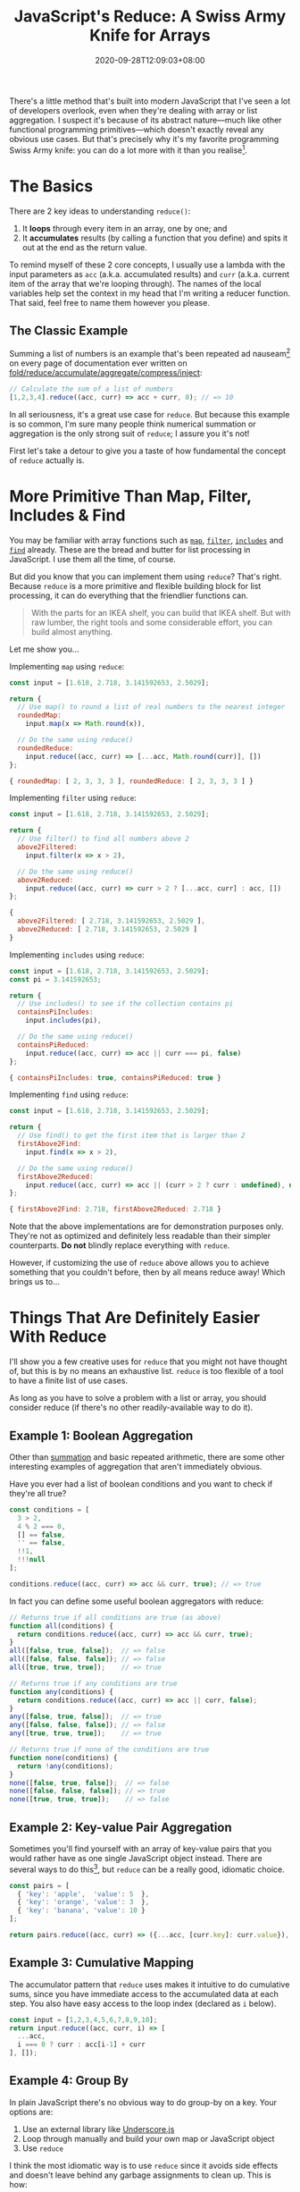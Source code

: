 #+TITLE: JavaScript's Reduce: A Swiss Army Knife for Arrays
#+DATE: 2020-09-28T12:09:03+08:00
#+TAGS[]: Code JavaScript Web Front-end Programming

There's a little method that's built into modern JavaScript that I've seen a lot of developers overlook, even when they're dealing with array or list aggregation. I suspect it's because of its abstract nature---much like other functional programming primitives---which doesn't exactly reveal any obvious use cases. But that's precisely why it's my favorite programming Swiss Army knife: you can do a lot more with it than you realise[fn:1].

[fn:1] And just like a Swiss Army knife, just because you /can/ do almost everything with it doesn't mean you /should/. Don't try to fell a tree with a Swiss Army knife; and don't try to use ~reduce~ to sort an array.

# more

Let me introduce you to my friend, [[https://developer.mozilla.org/en-US/docs/Web/JavaScript/Reference/Global_Objects/Array/reduce][~Array.prototype.reduce()~]].

* The Basics

There are 2 key ideas to understanding ~reduce()~:

1. It *loops* through every item in an array, one by one; and
2. It *accumulates* results (by calling a function that you define) and spits it out at the end as the return value.

To remind myself of these 2 core concepts, I usually use a lambda with the input parameters as ~acc~ (a.k.a. accumulated results) and ~curr~ (a.k.a. current item of the array that we're looping through). The names of the local variables help set the context in my head that I'm writing a reducer function. That said, feel free to name them however you please.

** The Classic Example
:PROPERTIES:
:CUSTOM_ID: summation-example
:END:

Summing a list of numbers is an example that's been repeated ad nauseam[fn:2] on every page of documentation ever written on [[https://en.wikipedia.org/wiki/Fold_(higher-order_function)][fold/reduce/accumulate/aggregate/compress/inject]]:

#+BEGIN_SRC js :results silent
// Calculate the sum of a list of numbers
[1,2,3,4].reduce((acc, curr) => acc + curr, 0); // => 10
#+END_SRC

In all seriousness, it's a great use case for ~reduce~. But because this example is so common, I'm sure many people think numerical summation or aggregation is the only strong suit of ~reduce~; I assure you it's not!

First let's take a detour to give you a taste of how fundamental the concept of ~reduce~ actually is.

[fn:2] I'm pretty sure a poor transistor dies a painful death each time a summation example is used to explain ~reduce()~.

* More Primitive Than Map, Filter, Includes & Find

You may be familiar with array functions such as [[https://developer.mozilla.org/en-US/docs/Web/JavaScript/Reference/Global_Objects/Array/map][~map~]], [[https://developer.mozilla.org/en-US/docs/Web/JavaScript/Reference/Global_Objects/Array/filter][~filter~]], [[https://developer.mozilla.org/en-US/docs/Web/JavaScript/Reference/Global_Objects/Array/includes][~includes~]] and [[https://developer.mozilla.org/en-US/docs/Web/JavaScript/Reference/Global_Objects/Array/find][~find~]] already. These are the bread and butter for list processing in JavaScript. I use them all the time, of course.

But did you know that you can implement them using ~reduce~? That's right. Because ~reduce~ is a more primitive and flexible building block for list processing, it can do everything that the friendlier functions can.

#+BEGIN_QUOTE
With the parts for an IKEA shelf, you can build that IKEA shelf. But with raw lumber, the right tools and some considerable effort, you can build almost anything.
#+END_QUOTE

Let me show you...

Implementing ~map~ using ~reduce~:
#+NAME: map-example
#+BEGIN_SRC js :results value code
const input = [1.618, 2.718, 3.141592653, 2.5029];

return {
  // Use map() to round a list of real numbers to the nearest integer
  roundedMap:
    input.map(x => Math.round(x)),

  // Do the same using reduce()
  roundedReduce:
    input.reduce((acc, curr) => [...acc, Math.round(curr)], [])
};
#+END_SRC

#+RESULTS: map-example
#+begin_src js
{ roundedMap: [ 2, 3, 3, 3 ], roundedReduce: [ 2, 3, 3, 3 ] }
#+end_src


Implementing ~filter~ using ~reduce~:
#+NAME: filter-example
#+BEGIN_SRC js :results value code
const input = [1.618, 2.718, 3.141592653, 2.5029];

return {
  // Use filter() to find all numbers above 2
  above2Filtered:
    input.filter(x => x > 2),

  // Do the same using reduce()
  above2Reduced:
    input.reduce((acc, curr) => curr > 2 ? [...acc, curr] : acc, [])
};
#+END_SRC

#+RESULTS: filter-example
#+begin_src js
{
  above2Filtered: [ 2.718, 3.141592653, 2.5029 ],
  above2Reduced: [ 2.718, 3.141592653, 2.5029 ]
}
#+end_src


Implementing ~includes~ using ~reduce~:
#+NAME: includes-example
#+BEGIN_SRC js :results value code
const input = [1.618, 2.718, 3.141592653, 2.5029];
const pi = 3.141592653;

return {
  // Use includes() to see if the collection contains pi
  containsPiIncludes:
    input.includes(pi),

  // Do the same using reduce()
  containsPiReduced:
    input.reduce((acc, curr) => acc || curr === pi, false)
};
#+END_SRC

#+RESULTS: includes-example
#+begin_src js
{ containsPiIncludes: true, containsPiReduced: true }
#+end_src


Implementing ~find~ using ~reduce~:
#+NAME: find-example
#+BEGIN_SRC js :results value code
const input = [1.618, 2.718, 3.141592653, 2.5029];

return {
  // Use find() to get the first item that is larger than 2
  firstAbove2Find:
    input.find(x => x > 2),

  // Do the same using reduce()
  firstAbove2Reduced:
    input.reduce((acc, curr) => acc || (curr > 2 ? curr : undefined), undefined)
};
#+END_SRC

#+RESULTS: find-example
#+begin_src js
{ firstAbove2Find: 2.718, firstAbove2Reduced: 2.718 }
#+end_src

Note that the above implementations are for demonstration purposes only. They're not as optimized and definitely less readable than their simpler counterparts. *Do not* blindly replace everything with ~reduce~.

However, if customizing the use of ~reduce~ above allows you to achieve something that you couldn't before, then by all means reduce away! Which brings us to...

* Things That Are Definitely Easier With Reduce

I'll show you a few creative uses for ~reduce~ that you might not have thought of, but this is by no means an exhaustive list. ~reduce~ is too flexible of a tool to have a finite list of use cases.

As long as you have to solve a problem with a list or array, you should consider reduce (if there's no other readily-available way to do it).

** Example 1: Boolean Aggregation

Other than [[#summation-example][summation]] and basic repeated arithmetic, there are some other interesting examples of aggregation that aren't immediately obvious.

Have you ever had a list of boolean conditions and you want to check if they're all true?

#+BEGIN_SRC js :results silent
const conditions = [
  3 > 2,
  4 % 2 === 0,
  [] == false,
  '' == false,
  !!1,
  !!!null
];

conditions.reduce((acc, curr) => acc && curr, true); // => true
#+END_SRC

In fact you can define some useful boolean aggregators with reduce:

#+BEGIN_SRC js :results silent
// Returns true if all conditions are true (as above)
function all(conditions) {
  return conditions.reduce((acc, curr) => acc && curr, true);
}
all([false, true, false]);  // => false
all([false, false, false]); // => false
all([true, true, true]);    // => true

// Returns true if any conditions are true
function any(conditions) {
  return conditions.reduce((acc, curr) => acc || curr, false);
}
any([false, true, false]);  // => true
any([false, false, false]); // => false
any([true, true, true]);    // => true

// Returns true if none of the conditions are true
function none(conditions) {
  return !any(conditions);
}
none([false, true, false]);  // => false
none([false, false, false]); // => true
none([true, true, true]);    // => false
#+END_SRC

** Example 2: Key-value Pair Aggregation

Sometimes you'll find yourself with an array of key-value pairs that you would rather have as one single JavaScript object instead. There are several ways to do this[fn:3], but ~reduce~ can be a really good, idiomatic choice.

#+BEGIN_SRC js :results value code
const pairs = [
  { 'key': 'apple',  'value': 5  },
  { 'key': 'orange', 'value': 3  },
  { 'key': 'banana', 'value': 10 }
];

return pairs.reduce((acc, curr) => ({...acc, [curr.key]: curr.value}), {});
#+END_SRC

#+RESULTS:
#+begin_src js
{ apple: 5, orange: 3, banana: 10 }
#+end_src

[fn:3] If your data is in the right format, you can use ~Object.fromEntries()~. If it isn't in the right format, you can ~map~ it into the right format beforehand, but by then you might as well use ~reduce~ and get it done in one step. You might also consider ~new Map(pairs)~ if you're using the object as a dictionary-like lookup.

** Example 3: Cumulative Mapping

The accumulator pattern that ~reduce~ uses makes it intuitive to do cumulative sums, since you have immediate access to the accumulated data at each step. You also have easy access to the loop index (declared as ~i~ below).

#+BEGIN_SRC js :results value code
const input = [1,2,3,4,5,6,7,8,9,10];
return input.reduce((acc, curr, i) => [
  ...acc,
  i === 0 ? curr : acc[i-1] + curr
], []);
#+END_SRC

#+RESULTS:
#+begin_src js
[
   1,  3,  6, 10, 15,
  21, 28, 36, 45, 55
]
#+end_src

** Example 4: Group By

In plain JavaScript there's no obvious way to do group-by on a key. Your options are:
1. Use an external library like [[https://underscorejs.org/][Underscore.js]]
2. Loop through manually and build your own map or JavaScript object
3. Use ~reduce~

I think the most idiomatic way is to use ~reduce~ since it avoids side effects and doesn't leave behind any garbage assignments to clean up. This is how:

#+BEGIN_SRC js :results value code
const ingredients = [
  { name: 'celery',     category: 'fiber'   },
  { name: 'potato',     category: 'carb'    },
  { name: 'egg',        category: 'protein' },
  { name: 'flour',      category: 'carb'    },
  { name: 'butter',     category: 'fat'     },
  { name: 'spinach',    category: 'fiber'   },
  { name: 'bread',      category: 'carb'    },
  { name: 'mayonnaise', category: 'fat'     },
  { name: 'chicken',    category: 'protein' },
];
// Let's group by the category into a JavaScript Map using reduce()
return ingredients.reduce((acc, curr) => {
  const existingGroup = acc.get(curr.category);
  return acc.set(
    curr.category,
    existingGroup ? [...existingGroup, curr] : [curr]
  ); // Map.set() returns the Map itself for convenience
}, new Map());
#+END_SRC

#+RESULTS:
#+begin_src js
Map(4) {
  'fiber' => [
    { name: 'celery', category: 'fiber' },
    { name: 'spinach', category: 'fiber' }
  ],
  'carb' => [
    { name: 'potato', category: 'carb' },
    { name: 'flour', category: 'carb' },
    { name: 'bread', category: 'carb' }
  ],
  'protein' => [
    { name: 'egg', category: 'protein' },
    { name: 'chicken', category: 'protein' }
  ],
  'fat' => [
    { name: 'butter', category: 'fat' },
    { name: 'mayonnaise', category: 'fat' }
  ]
}
#+end_src

** Example 5: Structural Transformation

Actually, ~reduce~ is not not limited to mapping one-to-one or reducing to a single return value. Just like how ~filter~ can return fewer items than the original array, we can extend this concept to do all sorts of structural transformations and collapsing.

For example, let's pair up this single list of people into subgroups of 2:

#+BEGIN_SRC js :results value code
const people = [
  'Alice', 'Bob',    'Charlie', 'Daisy', 'Edna',
  'Fara',  'Gordon', 'Hubert',  'Iris',  'Julian'
];
const groupsOf = 2;
return people.reduce((acc, curr, i) => {
  if (i % groupsOf === 0) {
    acc.push([curr]);
  } else {
    acc[acc.length - 1].push(curr);
  }
  return acc;
}, []);
#+END_SRC

#+RESULTS:
#+begin_src js
[
  [ 'Alice', 'Bob' ],
  [ 'Charlie', 'Daisy' ],
  [ 'Edna', 'Fara' ],
  [ 'Gordon', 'Hubert' ],
  [ 'Iris', 'Julian' ]
]
#+end_src

** Bonus Example: Redux-style Actions and Reducers

I'm pretty sure the idea of redux reducers came from the general concept of functional reduction. In fact, it would be correct to call the lambda function inside the ~reduce~ examples above as "reducers", since that function's job is to do the reducing.

When you reduce over some actions, you're essentially looping over them and accumulating their effects on some application state. Here's a toy calculator that follows this pattern.

#+BEGIN_SRC js :results value code
const actionTypes = {
  ADD:      0,
  SUBTRACT: 1,
  DIVIDE:   2,
  MULTIPLY: 3
};
const actions =  [
  { type: actionTypes.ADD,      payload: 5  },
  { type: actionTypes.SUBTRACT, payload: 1  },
  { type: actionTypes.MULTIPLY, payload: 8  },
  { type: actionTypes.MULTIPLY, payload: 32 },
  { type: actionTypes.SUBTRACT, payload: 24 },
  { type: actionTypes.DIVIDE,   payload: 5  },
  { type: actionTypes.ADD,      payload: 2  },
  { type: actionTypes.MULTIPLY, payload: 10 },
];
const initialState = [0];
return actions.reduce(
  (state, action, i) => {
    switch (action.type) {
      case actionTypes.ADD:
        return [...state, state[i] + action.payload];
      case actionTypes.SUBTRACT:
        return [...state, state[i] - action.payload];
      case actionTypes.DIVIDE:
        return [...state, state[i] / action.payload];
      case actionTypes.MULTIPLY:
        return [...state, state[i] * action.payload];
    }
  },
  initialState
);
#+END_SRC

#+RESULTS:
#+begin_src js
[
     0,    5,   4,  32,
  1024, 1000, 200, 202,
  2020
]
#+end_src

* A New Tool for Your Tool-belt

I hope I've shown that ~reduce~ is worth the effort to consider when dealing with lists and arrays, especially when none of the existing array functions do exactly what you want.

It's a primitive tool that can be a little mind-bending at first---but if you give it a little time, it can pay you back with its flexibility and elegance, allowing you to use one generic software pattern to solve many different types of problems.
